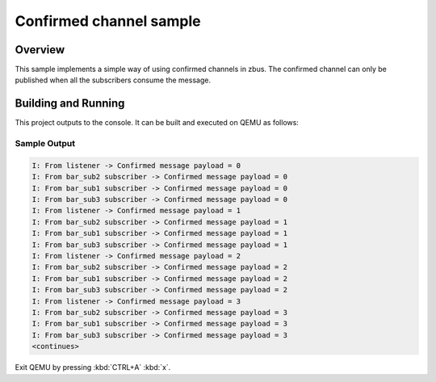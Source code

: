 .. _zbus-confirmed-channel-sample:

Confirmed channel sample
########################

Overview
********
This sample implements a simple way of using confirmed channels in zbus.
The confirmed channel can only be published when all the subscribers consume the message.

Building and Running
********************

This project outputs to the console.  It can be built and executed
on QEMU as follows:

.. zephyr-app-commands::
   :zephyr-app: samples/subsys/zbus/confirmed_channel
   :host-os: unix
   :board: qemu_x86
   :goals: run

Sample Output
=============

.. code-block:: console

   I: From listener -> Confirmed message payload = 0
   I: From bar_sub2 subscriber -> Confirmed message payload = 0
   I: From bar_sub1 subscriber -> Confirmed message payload = 0
   I: From bar_sub3 subscriber -> Confirmed message payload = 0
   I: From listener -> Confirmed message payload = 1
   I: From bar_sub2 subscriber -> Confirmed message payload = 1
   I: From bar_sub1 subscriber -> Confirmed message payload = 1
   I: From bar_sub3 subscriber -> Confirmed message payload = 1
   I: From listener -> Confirmed message payload = 2
   I: From bar_sub2 subscriber -> Confirmed message payload = 2
   I: From bar_sub1 subscriber -> Confirmed message payload = 2
   I: From bar_sub3 subscriber -> Confirmed message payload = 2
   I: From listener -> Confirmed message payload = 3
   I: From bar_sub2 subscriber -> Confirmed message payload = 3
   I: From bar_sub1 subscriber -> Confirmed message payload = 3
   I: From bar_sub3 subscriber -> Confirmed message payload = 3
   <continues>

Exit QEMU by pressing :kbd:`CTRL+A` :kbd:`x`.
